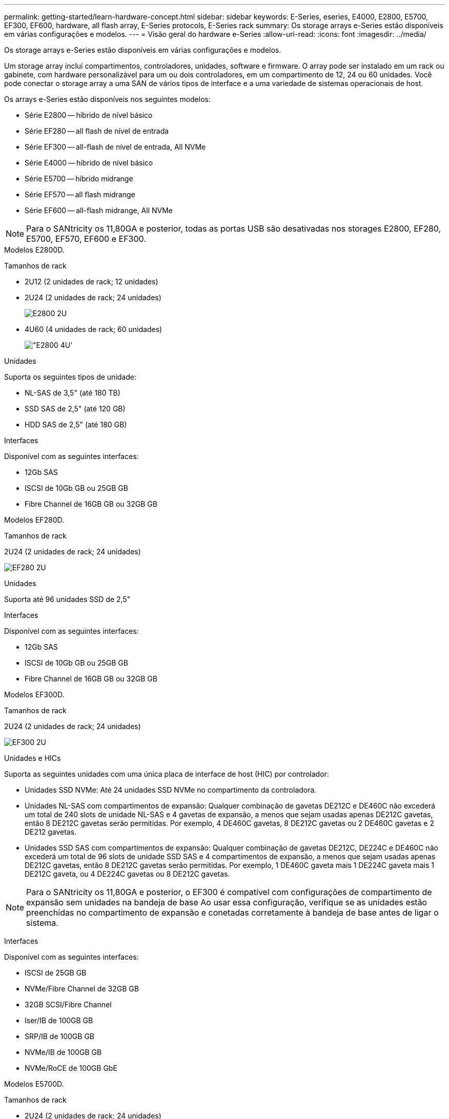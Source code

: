---
permalink: getting-started/learn-hardware-concept.html 
sidebar: sidebar 
keywords: E-Series, eseries, E4000, E2800, E5700, EF300, EF600, hardware, all flash array, E-Series protocols, E-Series rack 
summary: Os storage arrays e-Series estão disponíveis em várias configurações e modelos. 
---
= Visão geral do hardware e-Series
:allow-uri-read: 
:icons: font
:imagesdir: ../media/


[role="lead"]
Os storage arrays e-Series estão disponíveis em várias configurações e modelos.

Um storage array inclui compartimentos, controladores, unidades, software e firmware. O array pode ser instalado em um rack ou gabinete, com hardware personalizável para um ou dois controladores, em um compartimento de 12, 24 ou 60 unidades. Você pode conectar o storage array a uma SAN de vários tipos de interface e a uma variedade de sistemas operacionais de host.

Os arrays e-Series estão disponíveis nos seguintes modelos:

* Série E2800 -- híbrido de nível básico
* Série EF280 -- all flash de nível de entrada
* Série EF300 -- all-flash de nível de entrada, All NVMe
* Série E4000 -- híbrido de nível básico
* Série E5700 -- híbrido midrange
* Série EF570 -- all flash midrange
* Série EF600 -- all-flash midrange, All NVMe



NOTE: Para o SANtricity os 11,80GA e posterior, todas as portas USB são desativadas nos storages E2800, EF280, E5700, EF570, EF600 e EF300.

[role="tabbed-block"]
====
.Modelos E2800D.
--
Tamanhos de rack::
+
--
* 2U12 (2 unidades de rack; 12 unidades)
* 2U24 (2 unidades de rack; 24 unidades)
+
image::../media/e2800_2u_front.gif[E2800 2U]

* 4U60 (4 unidades de rack; 60 unidades)
+
image::../media/e2860_front.gif["E2800 4U']



--
Unidades::
+
--
Suporta os seguintes tipos de unidade:

* NL-SAS de 3,5" (até 180 TB)
* SSD SAS de 2,5" (até 120 GB)
* HDD SAS de 2,5" (até 180 GB)


--
Interfaces::
+
--
Disponível com as seguintes interfaces:

* 12Gb SAS
* ISCSI de 10Gb GB ou 25GB GB
* Fibre Channel de 16GB GB ou 32GB GB


--


--
.Modelos EF280D.
--
Tamanhos de rack::
+
--
2U24 (2 unidades de rack; 24 unidades)

image:../media/ef570_front.gif["EF280 2U"]

--
Unidades::
+
--
Suporta até 96 unidades SSD de 2,5"

--
Interfaces::
+
--
Disponível com as seguintes interfaces:

* 12Gb SAS
* ISCSI de 10Gb GB ou 25GB GB
* Fibre Channel de 16GB GB ou 32GB GB


--


--
.Modelos EF300D.
--
Tamanhos de rack::
+
--
2U24 (2 unidades de rack; 24 unidades)

image:../media/ef570_front.gif["EF300 2U"]

--
Unidades e HICs::
+
--
Suporta as seguintes unidades com uma única placa de interface de host (HIC) por controlador:

* Unidades SSD NVMe: Até 24 unidades SSD NVMe no compartimento da controladora.
* Unidades NL-SAS com compartimentos de expansão: Qualquer combinação de gavetas DE212C e DE460C não excederá um total de 240 slots de unidade NL-SAS e 4 gavetas de expansão, a menos que sejam usadas apenas DE212C gavetas, então 8 DE212C gavetas serão permitidas. Por exemplo, 4 DE460C gavetas, 8 DE212C gavetas ou 2 DE460C gavetas e 2 DE212 gavetas.
* Unidades SSD SAS com compartimentos de expansão: Qualquer combinação de gavetas DE212C, DE224C e DE460C não excederá um total de 96 slots de unidade SSD SAS e 4 compartimentos de expansão, a menos que sejam usadas apenas DE212C gavetas, então 8 DE212C gavetas serão permitidas. Por exemplo, 1 DE460C gaveta mais 1 DE224C gaveta mais 1 DE212C gaveta, ou 4 DE224C gavetas ou 8 DE212C gavetas.



NOTE: Para o SANtricity os 11,80GA e posterior, o EF300 é compatível com configurações de compartimento de expansão sem unidades na bandeja de base Ao usar essa configuração, verifique se as unidades estão preenchidas no compartimento de expansão e conetadas corretamente à bandeja de base antes de ligar o sistema.

--
Interfaces::
+
--
Disponível com as seguintes interfaces:

* ISCSI de 25GB GB
* NVMe/Fibre Channel de 32GB GB
* 32GB SCSI/Fibre Channel
* Iser/IB de 100GB GB
* SRP/IB de 100GB GB
* NVMe/IB de 100GB GB
* NVMe/RoCE de 100GB GbE


--


--
.Modelos E5700D.
--
Tamanhos de rack::
+
--
* 2U24 (2 unidades de rack; 24 unidades)
+
image::../media/e2800_2u_front.gif[E5700 2U]

* 4U60 (4 unidades de rack; 60 unidades)
+
image::../media/e2860_front.gif[E5700 4U]



--
Unidades::
+
--
Suporta até 480 dos seguintes tipos de unidade:

* Unidades NL-SAS de 3,5"
* Unidades SSD SAS de 2,5"
* Unidades HDD SAS de 2,5"


--
Interfaces::
+
--
Disponível com as seguintes interfaces:

* 12Gb SAS
* ISCSI de 10Gb GB ou 25GB GB
* Fibre Channel de 16GB GB ou 32GB GB
* NVMe/Fibre Channel de 32GB GB
* Iser/IB de 100GB GB
* SRP/IB de 100GB GB
* NVMe/IB de 100GB GB
* NVMe/RoCE de 100GB GbE


--


--
.Modelos EF570D.
--
Tamanhos de rack::
+
--
2U24 (2 unidades de rack; 24 unidades)

image:../media/ef570_front.gif["EF570 2U"]

--
Unidades::
+
--
Suporta até 120 unidades SSD de 2,5"

--
Interfaces::
+
--
Disponível com as seguintes interfaces:

* 12Gb SAS
* ISCSI de 10Gb GB ou 25GB GB
* Fibre Channel de 16GB GB ou 32GB GB
* NVMe/Fibre Channel de 32GB GB
* Iser/IB de 100GB GB
* SRP/IB de 100GB GB
* NVMe/IB de 100GB GB
* NVMe/RoCE de 100GB GbE


--


--
.Modelos EF600D.
--
Tamanhos de rack::
+
--
2U24 (2 unidades de rack; 24 unidades)

image:../media/ef570_front.gif["EF600 2U"]

--
Unidades e HICs::
+
--
Suporta as seguintes unidades com uma única placa de interface de host (HIC) por controlador:

* Unidades SSD NVMe: Até 24 unidades SSD NVMe no compartimento da controladora.
* Unidades NL-SAS com compartimentos de expansão: Qualquer combinação de gavetas DE212C e DE460C não excederá um total de 420 slots de unidade NL-SAS e 7 gavetas de expansão, a menos que sejam usadas apenas DE212C gavetas, então 8 DE212C gavetas serão permitidas. Por exemplo, 7 DE460C gavetas, 8 DE212C gavetas ou 5 DE460C gavetas e 2 DE212 gavetas.
* Unidades SSD SAS com compartimentos de expansão: Qualquer combinação de gavetas DE212C, DE224C e DE460C não excederá um total de 96 slots de unidade SSD SAS e 7 compartimentos de expansão, a menos que sejam usadas apenas DE212C gavetas, então 8 DE212C gavetas serão permitidas. Por exemplo, 1 DE460C gaveta mais 1 DE224C gaveta mais 1 DE212C gaveta, ou 4 DE224C gavetas ou 8 DE212C gavetas



NOTE: Para o SANtricity os 11,80GA e posterior, o EF600 é compatível com configurações de compartimento de expansão sem unidades na bandeja de base Ao usar essa configuração, verifique se as unidades estão preenchidas no compartimento de expansão e conetadas corretamente à bandeja de base antes de ligar o sistema.

--
Interfaces::
+
--
Disponível com as seguintes interfaces:

* ISCSI de 25GB GB
* NVMe/Fibre Channel de 32GB GB
* 32GB SCSI/Fibre Channel
* Iser/IB de 100GB GB
* SRP/IB de 100GB GB
* NVMe/IB de 100GB GB
* NVMe/RoCE de 100GB GbE
* Iser/IB de 200GB GB
* NVMe/IB de 200GB GB
* NVMe/RoCE de 200GB GbE


--


--
.Modelos E4000D.
--
Tamanhos de rack::
+
--
* 2U12 (2 unidades de rack; 12 unidades)
+
image::../media/e4000_2u_front.png[E4000 2U]

* 4U60 (4 unidades de rack; 60 unidades)
+
image::../media/e4000_4u_front.png[E4000 4U]



--
Unidades::
+
--
Suporta os seguintes tipos de unidade:

* NL-SAS de 3,5" (até 300 TB)
* SSD SAS de 2,5" (até 120 GB)


--
Interfaces::
+
--
Disponível com as seguintes interfaces:

* 12Gb SAS
* ISCSI de 1 GB ou 10GBASE T
* ISCSI de 1GB GB, 10Gb GB ou 25GB GB
* FC de 8GB GB, 16GB GB ou 32GB GB


--


--
====